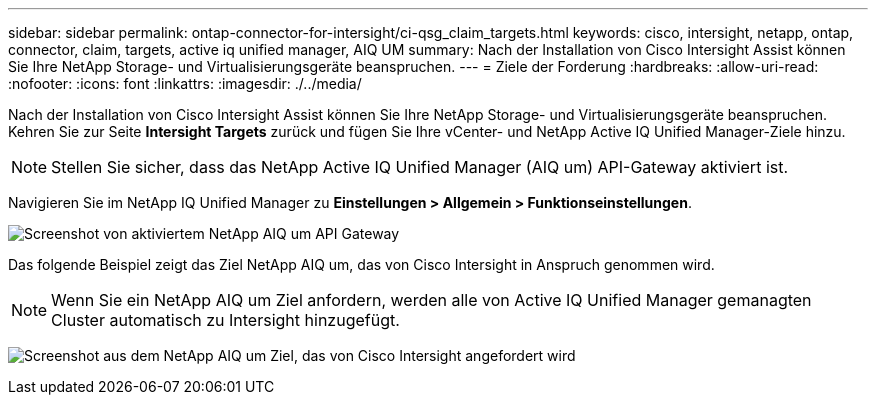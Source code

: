 ---
sidebar: sidebar 
permalink: ontap-connector-for-intersight/ci-qsg_claim_targets.html 
keywords: cisco, intersight, netapp, ontap, connector, claim, targets, active iq unified manager, AIQ UM 
summary: Nach der Installation von Cisco Intersight Assist können Sie Ihre NetApp Storage- und Virtualisierungsgeräte beanspruchen. 
---
= Ziele der Forderung
:hardbreaks:
:allow-uri-read: 
:nofooter: 
:icons: font
:linkattrs: 
:imagesdir: ./../media/


[role="lead"]
Nach der Installation von Cisco Intersight Assist können Sie Ihre NetApp Storage- und Virtualisierungsgeräte beanspruchen. Kehren Sie zur Seite *Intersight Targets* zurück und fügen Sie Ihre vCenter- und NetApp Active IQ Unified Manager-Ziele hinzu.


NOTE: Stellen Sie sicher, dass das NetApp Active IQ Unified Manager (AIQ um) API-Gateway aktiviert ist.

Navigieren Sie im NetApp IQ Unified Manager zu *Einstellungen > Allgemein > Funktionseinstellungen*.

image:ci-qsg_image7.png["Screenshot von aktiviertem NetApp AIQ um API Gateway"]

Das folgende Beispiel zeigt das Ziel NetApp AIQ um, das von Cisco Intersight in Anspruch genommen wird.


NOTE: Wenn Sie ein NetApp AIQ um Ziel anfordern, werden alle von Active IQ Unified Manager gemanagten Cluster automatisch zu Intersight hinzugefügt.

image:ci-qsg_image8.png["Screenshot aus dem NetApp AIQ um Ziel, das von Cisco Intersight angefordert wird"]
